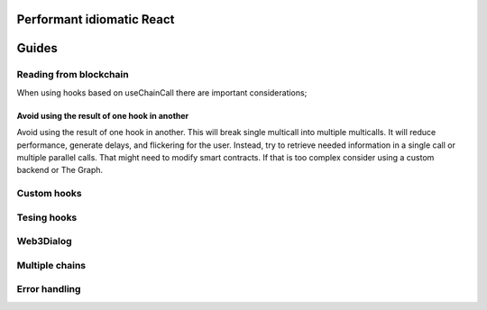 Performant idiomatic React
######


Guides
######

Reading from blockchain
***********************

When using hooks based on useChainCall there are important considerations;

Avoid using the result of one hook in another
=========================================

Avoid using the result of one hook in another.
This will break single multicall into multiple multicalls. 
It will reduce performance, generate delays, and flickering for the user.
Instead, try to retrieve needed information in a single call or multiple parallel calls.
That might need to modify smart contracts.
If that is too complex consider using a custom backend or The Graph.

Custom hooks
************

Tesing hooks
************


Web3Dialog
**********


Multiple chains
***************


Error handling
**************
